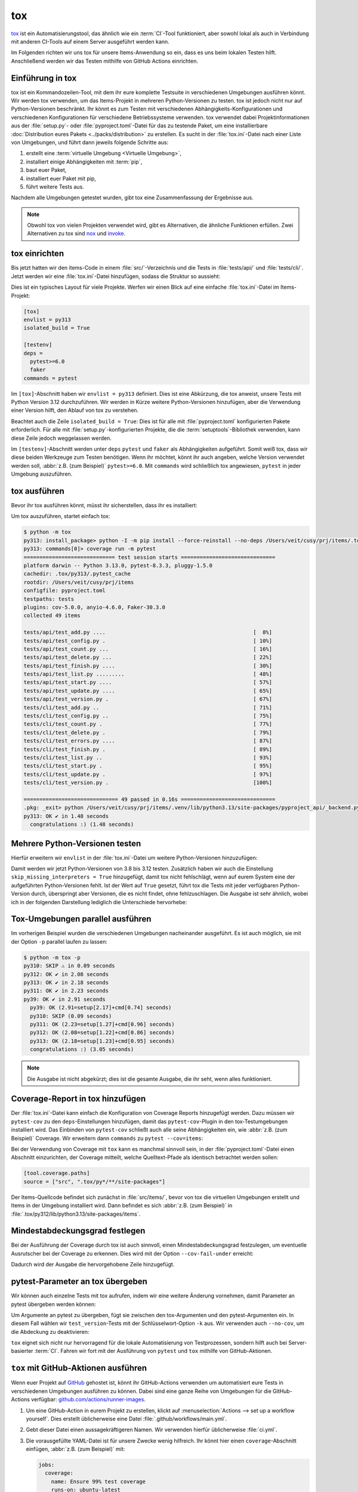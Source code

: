 tox
===

`tox <https://tox.readthedocs.io/>`_ ist ein Automatisierungstool, das ähnlich
wie ein :term:`CI`-Tool funktioniert, aber sowohl lokal als auch in Verbindung
mit anderen CI-Tools auf einem Server ausgeführt werden kann.

Im Folgenden richten wir uns tox für unsere Items-Anwendung so ein, dass es uns
beim lokalen Testen hilft. Anschließend werden wir das Testen mithilfe von
GitHub Actions einrichten.

Einführung in tox
-----------------

tox ist ein Kommandozeilen-Tool, mit dem ihr eure komplette Testsuite in
verschiedenen Umgebungen ausführen könnt. Wir werden tox verwenden, um das
Items-Projekt in mehreren Python-Versionen zu testen. tox ist jedoch nicht nur
auf Python-Versionen beschränkt. Ihr könnt es zum Testen mit verschiedenen
Abhängigkeits-Konfigurationen und verschiedenen Konfigurationen für verschiedene
Betriebssysteme verwenden. tox verwendet dabei Projektinformationen aus der
:file:`setup.py`- oder :file:`pyproject.toml`-Datei für das zu testende Paket,
um eine installierbare :doc:`Distribution eures Pakets
<../packs/distribution>` zu erstellen. Es sucht in der :file:`tox.ini`-Datei
nach einer Liste von Umgebungen, und führt dann jeweils folgende Schritte aus:

#. erstellt eine :term:`virtuelle Umgebung <Virtuelle Umgebung>`,
#. installiert einige Abhängigkeiten mit :term:`pip`,
#. baut euer Paket,
#. installiert euer Paket mit pip,
#. führt weitere Tests aus.

Nachdem alle Umgebungen getestet wurden, gibt tox eine Zusammenfassung der
Ergebnisse aus.

.. note::
   Obwohl tox von vielen Projekten verwendet wird, gibt es Alternativen, die
   ähnliche Funktionen erfüllen. Zwei Alternativen zu tox sind `nox
   <https://nox.thea.codes/en/stable/>`_ und `invoke
   <https://www.pyinvoke.org>`_.

tox einrichten
--------------

Bis jetzt hatten wir den items-Code in einem :file:`src/`-Verzeichnis und die
Tests in :file:`tests/api/` und :file:`tests/cli/`. Jetzt werden wir eine
:file:`tox.ini`-Datei hinzufügen, sodass die Struktur so aussieht:

.. code-block:: console
   :emphasize-lines: 16

    items
     ├── …
     ├── pyproject.toml
     ├── src
     │   └── items
     │       └── ...
     ├── tests
     │   ├── api
     │   │   ├── __init__.py
     │   │   ├── conftest.py
     │   │   └── test_….py
     │   └── cli
     │       ├── __init__.py
     │       ├── conftest.py
     │       └── test_….py
     └── tox.ini

Dies ist ein typisches Layout für viele Projekte. Werfen wir einen Blick auf
eine einfache :file:`tox.ini`-Datei im Items-Projekt:

.. code-block:: ini

   [tox]
   envlist = py313
   isolated_build = True

   [testenv]
   deps =
     pytest>=6.0
     faker
   commands = pytest

Im ``[tox]``-Abschnitt haben wir ``envlist = py313`` definiert. Dies ist eine
Abkürzung, die tox anweist, unsere Tests mit Python Version 3.12 durchzuführen.
Wir werden in Kürze weitere Python-Versionen hinzufügen, aber die Verwendung
einer Version hilft, den Ablauf von tox zu verstehen.

Beachtet auch die Zeile ``isolated_build = True``: Dies ist für alle mit
:file:`pyproject.toml` konfigurierten Pakete erforderlich. Für alle mit
:file:`setup.py`-konfigurierten Projekte, die die :term:`setuptools`-Bibliothek
verwenden, kann diese Zeile jedoch weggelassen werden.

Im ``[testenv]``-Abschnitt werden unter ``deps`` ``pytest`` und ``faker`` als
Abhängigkeiten aufgeführt. Somit weiß tox, dass wir diese beiden Werkzeuge zum
Testen benötigen. Wenn ihr möchtet, könnt ihr auch angeben, welche Version
verwendet werden soll, :abbr:`z.B. (zum Beispiel)` ``pytest>=6.0``.
Mit ``commands`` wird schließlich tox angewiesen, ``pytest`` in jeder Umgebung
auszuführen.

tox ausführen
-------------

Bevor ihr tox ausführen könnt, müsst ihr sicherstellen, dass ihr es installiert:

.. tab:: Linux/macOS

   .. code-block:: console

      $ python3 -m venv .venv
      $ . .venv/bin/activate
      $ python -m pip install tox

.. tab:: Windows

   .. code-block:: ps1con

      C:> python -m venv .venv
      C:> .venv\Scripts\activate.bat
      C:> python -m pip install tox

Um tox auszuführen, startet einfach tox:

.. code-block:: pytest

    $ python -m tox
    py313: install_package> python -I -m pip install --force-reinstall --no-deps /Users/veit/cusy/prj/items/.tox/.tmp/package/20/items-0.1.0.tar.gz
    py313: commands[0]> coverage run -m pytest
    ============================= test session starts ==============================
    platform darwin -- Python 3.13.0, pytest-8.3.3, pluggy-1.5.0
    cachedir: .tox/py313/.pytest_cache
    rootdir: /Users/veit/cusy/prj/items
    configfile: pyproject.toml
    testpaths: tests
    plugins: cov-5.0.0, anyio-4.6.0, Faker-30.3.0
    collected 49 items

    tests/api/test_add.py ....                                               [  8%]
    tests/api/test_config.py .                                               [ 10%]
    tests/api/test_count.py ...                                              [ 16%]
    tests/api/test_delete.py ...                                             [ 22%]
    tests/api/test_finish.py ....                                            [ 30%]
    tests/api/test_list.py .........                                         [ 48%]
    tests/api/test_start.py ....                                             [ 57%]
    tests/api/test_update.py ....                                            [ 65%]
    tests/api/test_version.py .                                              [ 67%]
    tests/cli/test_add.py ..                                                 [ 71%]
    tests/cli/test_config.py ..                                              [ 75%]
    tests/cli/test_count.py .                                                [ 77%]
    tests/cli/test_delete.py .                                               [ 79%]
    tests/cli/test_errors.py ....                                            [ 87%]
    tests/cli/test_finish.py .                                               [ 89%]
    tests/cli/test_list.py ..                                                [ 93%]
    tests/cli/test_start.py .                                                [ 95%]
    tests/cli/test_update.py .                                               [ 97%]
    tests/cli/test_version.py .                                              [100%]

    ============================== 49 passed in 0.16s ==============================
    .pkg: _exit> python /Users/veit/cusy/prj/items/.venv/lib/python3.13/site-packages/pyproject_api/_backend.py True hatchling.build
    py313: OK ✔ in 1.48 seconds
      congratulations :) (1.48 seconds)

Mehrere Python-Versionen testen
-------------------------------

Hierfür erweitern wir ``envlist`` in der :file:`tox.ini`-Datei um weitere
Python-Versionen hinzuzufügen:

.. code-block:: ini
   :emphasize-lines: 2, 4

   [tox]
   envlist = py39, py310, py311, py312, py313
   isolated_build = True
   skip_missing_interpreters = True

Damit werden wir jetzt Python-Versionen von 3.8 bis 3.12 testen. Zusätzlich
haben wir auch die Einstellung ``skip_missing_interpreters = True`` hinzugefügt,
damit tox nicht fehlschlägt, wenn auf eurem System eine der aufgeführten
Python-Versionen fehlt. Ist der Wert auf ``True`` gesetzt, führt tox die Tests
mit jeder verfügbaren Python-Version durch, überspringt aber Versionen, die es
nicht findet, ohne fehlzuschlagen. Die Ausgabe ist sehr ähnlich, wobei ich in
der folgenden Darstellung lediglich die Unterschiede hervorhebe:

.. code-block:: pytest
   :emphasize-lines: 3-4, 8-12, 16-20, 24-28, 32-

   $ python -m tox
   ...
   py39: install_package> python -I -m pip install --force-reinstall --no-deps /Users/veit/cusy/prj/items/.tox/.tmp/package/17/items-0.1.0.tar.gz
   py39: commands[0]> coverage run -m pytest
   ============================= test session starts ==============================
   ...
   ============================== 49 passed in 0.16s ==============================
   py39: OK ✔ in 2.17 seconds
   py310: skipped because could not find python interpreter with spec(s): py310
   py310: SKIP ⚠ in 0.01 seconds
   py311: install_package> python -I -m pip install --force-reinstall --no-deps /Users/veit/cusy/prj/items/.tox/.tmp/package/18/items-0.1.0.tar.gz
   py311: commands[0]> coverage run -m pytest
   ============================= test session starts ==============================
   ...
   ============================== 49 passed in 0.15s ==============================
   py311: OK ✔ in 1.41 seconds
   py312: install_package> python -I -m pip install --force-reinstall --no-deps /Users/veit/cusy/prj/items/.tox/.tmp/package/19/items-0.1.0.tar.gz
   py312: commands[0]> coverage run -m pytest
   ============================= test session starts ==============================
   ...
   ============================== 49 passed in 0.15s ==============================
   py312: OK ✔ in 1.43 seconds
   py313: install_package> python -I -m pip install --force-reinstall --no-deps /Users/veit/cusy/prj/items/.tox/.tmp/package/20/items-0.1.0.tar.gz
   py313: commands[0]> coverage run -m pytest
   ============================= test session starts ==============================
   ...
   ============================== 49 passed in 0.16s ==============================
   .pkg: _exit> python /Users/veit/cusy/prj/items/.venv/lib/python3.13/site-packages/pyproject_api/_backend.py True hatchling.build
   py313: OK ✔ in 1.48 seconds
     py39: OK (2.17=setup[1.54]+cmd[0.63] seconds)
     py310: SKIP (0.01 seconds)
     py311: OK (1.41=setup[0.81]+cmd[0.60] seconds)
     py312: OK (1.43=setup[0.82]+cmd[0.61] seconds)
     py313: OK (1.48=setup[0.82]+cmd[0.66] seconds)
     congratulations :) (10.46 seconds)

Tox-Umgebungen parallel ausführen
---------------------------------

Im vorherigen Beispiel wurden die verschiedenen Umgebungen nacheinander
ausgeführt. Es ist auch möglich, sie mit der Option ``-p`` parallel laufen zu
lassen:

.. code-block:: pytest

   $ python -m tox -p
   py310: SKIP ⚠ in 0.09 seconds
   py312: OK ✔ in 2.08 seconds
   py313: OK ✔ in 2.18 seconds
   py311: OK ✔ in 2.23 seconds
   py39: OK ✔ in 2.91 seconds
     py39: OK (2.91=setup[2.17]+cmd[0.74] seconds)
     py310: SKIP (0.09 seconds)
     py311: OK (2.23=setup[1.27]+cmd[0.96] seconds)
     py312: OK (2.08=setup[1.22]+cmd[0.86] seconds)
     py313: OK (2.18=setup[1.23]+cmd[0.95] seconds)
     congratulations :) (3.05 seconds)

.. note::
   Die Ausgabe ist nicht abgekürzt; dies ist die gesamte Ausgabe, die ihr seht,
   wenn alles funktioniert.

Coverage-Report in tox hinzufügen
---------------------------------

Der :file:`tox.ini`-Datei kann einfach die Konfiguration von Coverage Reports
hinzugefügt werden. Dazu müssen wir ``pytest-cov`` zu den ``deps``-Einstellungen
hinzufügen, damit das ``pytest-cov``-Plugin in den tox-Testumgebungen
installiert wird. Das Einbinden von ``pytest-cov`` schließt auch alle seine
Abhängigkeiten ein, wie :abbr:`z.B. (zum Beispiel)` Coverage. Wir erweitern dann
``commands`` zu ``pytest --cov=items``:

.. code-block:: ini
   :emphasize-lines: 12-

   [tox]
   envlist = py3{9,10,11,12,13}
   isolated_build = True
   skip_missing_interpreters = True

   [testenv]
   deps =
    pytest>=6.0
    faker
   commands = pytest

   [testenv:coverage-report]
   description = Report coverage over all test runs.
   deps = coverage[toml]
   skip_install = true
   allowlist_externals = coverage
   commands =
     coverage combine
     coverage report

Bei der Verwendung von Coverage mit ``tox`` kann es manchmal sinnvoll sein, in
der  :file:`pyproject.toml`-Datei einen Abschnitt einzurichten, der Coverage
mitteilt, welche Quelltext-Pfade als identisch betrachtet werden sollen:

.. code-block:: ini

   [tool.coverage.paths]
   source = ["src", ".tox/py*/**/site-packages"]

Der Items-Quellcode befindet sich zunächst in :file:`src/items/`, bevor von tox
die virtuellen Umgebungen erstellt und Items in der Umgebung installiert wird.
Dann befindet es sich :abbr:`z.B. (zum Beispiel)` in
:file:`.tox/py312/lib/python3.13/site-packages/items`.

.. code-block:: console
   :emphasize-lines: 1

   $ python -m tox
   ...
   coverage-report: commands[0]> coverage combine
   Combined data file .coverage.fay.local.19539.XpQXpsGx
   coverage-report: commands[1]> coverage report
   Name               Stmts   Miss Branch BrPart  Cover   Missing
   --------------------------------------------------------------
   src/items/api.py      68      1     12      1    98%   88
   --------------------------------------------------------------
   TOTAL                428      1     32      1    99%

   26 files skipped due to complete coverage.
     py39: OK (2.12=setup[1.49]+cmd[0.63] seconds)
     py310: SKIP (0.01 seconds)
     py311: OK (1.41=setup[0.80]+cmd[0.62] seconds)
     py312: OK (1.43=setup[0.81]+cmd[0.62] seconds)
     py313: OK (1.46=setup[0.83]+cmd[0.62] seconds)
     coverage-report: OK (0.16=setup[0.00]+cmd[0.07,0.09] seconds)
     congratulations :) (10.26 seconds)

Mindestabdeckungsgrad festlegen
-------------------------------

Bei der Ausführung der Coverage durch tox ist auch sinnvoll, einen
Mindestabdeckungsgrad festzulegen, um eventuelle Ausrutscher bei der Coverage zu
erkennen. Dies wird mit der Option ``--cov-fail-under`` erreicht:

.. code-block:: console
   :emphasize-lines: 8

   Name               Stmts   Miss Branch BrPart  Cover   Missing
   --------------------------------------------------------------
   src/items/api.py      68      1     12      1    98%   88
   --------------------------------------------------------------
   TOTAL                428      1     32      1    99%

   26 files skipped due to complete coverage.
   Coverage failure: total of 99 is less than fail-under=100

Dadurch wird der Ausgabe die hervorgehobene Zeile hinzugefügt.

.. _posargs:

pytest-Parameter an tox übergeben
---------------------------------

Wir können auch einzelne Tests mit tox aufrufen, indem wir eine weitere Änderung
vornehmen, damit Parameter an pytest übergeben werden können:

.. code-block:: ini
   :emphasize-lines: 17

   [tox]
   envlist =
       pre-commit
       docs
       py3{9,10,11,12,13}
       coverage-report
   isolated_build = True
   skip_missing_interpreters = True

   [testenv]
   extras =
     tests: tests
   deps =
     tests: coverage[toml]
   allowlist_externals = coverage
   commands =
     coverage run -m pytest {posargs}

Um Argumente an pytest zu übergeben, fügt sie zwischen den tox-Argumenten und
den pytest-Argumenten ein. In diesem Fall wählen wir ``test_version``-Tests mit
der Schlüsselwort-Option ``-k`` aus. Wir verwenden auch ``--no-cov``, um die
Abdeckung zu deaktivieren:

.. code-block:: pytest
   :emphasize-lines: 1, 3

   $ tox -e py312 -- -k test_version --no-cov
   ...
   py312: commands[0]> coverage run -m pytest -k test_version --no-cov
   ============================= test session starts ==============================
   …
   configfile: pyproject.toml
   testpaths: tests
   plugins: cov-5.0.0, Faker-25.0.0
   collected 49 items / 47 deselected / 2 selected

   tests/api/test_version.py .                                              [ 50%]
   tests/cli/test_version.py .                                              [100%]

   ======================= 2 passed, 47 deselected in 0.09s =======================
   .pkg: _exit> python /Users/veit/cusy/prj/items_env/lib/python3.13/site-packages/pyproject_api/_backend.py True hatchling.build
     py312: OK (2.22=setup[1.12]+cmd[1.10] seconds)
     congratulations :) (2.25 seconds)

``tox`` eignet sich nicht nur hervorragend für die lokale Automatisierung von
Testprozessen, sondern hilft auch bei Server-basierter :term:`CI`. Fahren wir
fort mit der Ausführung von ``pytest`` und ``tox`` mithilfe von GitHub-Aktionen.

``tox`` mit GitHub-Aktionen ausführen
-------------------------------------

Wenn euer Projekt auf `GitHub <https://github.com/>`_ gehostet ist, könnt ihr
GitHub-Actions verwenden um automatisiert eure Tests in verschiedenen Umgebungen
ausführen zu können. Dabei sind eine ganze Reihe von Umgebungen für die
GitHub-Actions verfügbar: `github.com/actions/runner-images
<https://github.com/actions/runner-images>`_.

#. Um eine GitHub-Action in eurem Projekt zu erstellen, klickt auf
   :menuselection:`Actions --> set up a workflow yourself`. Dies erstellt
   üblicherweise eine Datei :file:`.github/workflows/main.yml`.
#. Gebt dieser Datei einen aussagekräftigeren Namen. Wir verwenden hierfür
   üblicherweise :file:`ci.yml`.
#. Die vorausgefüllte YAML-Datei ist für unsere Zwecke wenig hilfreich. Ihr
   könnt hier einen ``coverage``-Abschnitt einfügen, :abbr:`z.B. (zum Beispiel)`
   mit:

   .. code-block:: yaml

      jobs:
        coverage:
          name: Ensure 99% test coverage
          runs-on: ubuntu-latest
          needs: tests
          if: always()
          steps:
            - uses: actions/checkout@v4
            - uses: actions/setup-python@v5
              with:
                cache: pip
                python-version: 3.13
            - name: Download coverage data
              uses: actions/download-artifact@v4
              with:
                pattern: coverage-data-*
                merge-multiple: true
            - name: Combine coverage and fail if it’s <99%.
              run: |
                python -m pip install --upgrade coverage[toml]
                python -m coverage combine
                python -m coverage html --skip-covered --skip-empty
                # Report and write to summary.
                python -m coverage report --format=markdown >> $GITHUB_STEP_SUMMARY
                # Report again and fail if under 99%.
                python -m coverage report --fail-under=99

   ``name``
       kann ein beliebiger Name sein. Er wird in der Benutzeroberfläche von
       GitHub Actions angezeigt.
   ``steps``
       ist eine Liste von Schritten. Der Name eines jeden Schrittes kann
       beliebig sein und ist optional.
   ``uses: actions/checkout@v4``
       ist ein GitHub-Actions-Tool, das unser Repository auscheckt, damit der
       Rest des Workflows darauf zugreifen kann.
   ``uses: actions/setup-python@v5``
       ist ein GitHub-Actions-Tool, das Python konfiguriert und in einer
       Build-Umgebung installiert.
   ``with: python-version: ${{ matrix.python }}``
       sagt, dass eine Umgebung für jede der in ``matrix.python`` aufgeführten
       Python-Versionen erstellt werden soll.

#. Anschließend könnt ihr auf :guilabel:`Start commit` klicken. Da wir noch
   weitere Änderungen vornehmen wollen bevor die Tests automatisiert ausgeführt
   werden sollen, wählen wir :guilabel:`Create a new branch for this commit and
   start a pull request` und als Name für den neuen :term:`Branch <branch>`
   ``github-actions``. Schließlich könnt ihr auf :guilabel:`Create pull request`
   klicken.
#. Um nun in den neuen Branch zu wechseln, gehen wir zu :menuselection:`Code -->
   main --> github-actions`.

Die Actions-Syntax ist gut dokumentiert. Ein guter Startpunkt in der
GitHub-Actions-Dokumentation ist die Seite `Building and Testing Python
<https://docs.github.com/en/actions/use-cases-and-examples/building-and-testing/building-and-testing-python>`_.
Die Dokumentation zeigt euch auch, wie ihr pytest direkt ohne tox ausführen
könnt und wie ihr die Matrix auf mehrere Betriebssysteme erweitern könnt. Sobald
ihr eure :file:`*.yml`-Datei eingerichtet und in euer GitHub-Repository
hochgeladen habt, wird sie automatisch ausgeführt. Im Reiter
:menuselection:`Actions` könnt ihr anschließend die Durchläufe sehen:

.. figure:: github-actions.png
   :alt: Screenshot der GitHub-Actions-Übersicht

Die verschiedenen Python-Umgebungen sind auf der linken Seite aufgelistet. Wenn
ihr eine auswählt, werden die Ergebnisse für diese Umgebung angezeigt, wie im
folgenden Screenshot dargestellt:

.. figure:: github-actions-run.png
   :alt: Screenshot eines GitHub-Actions-Run für eine Umgebung

.. seealso::
   * `Building and testing Python
     <https://docs.github.com/en/actions/use-cases-and-examples/building-and-testing/building-and-testing-python>`_
   * `Workflow syntax for GitHub Actions
     <https://docs.github.com/en/actions/writing-workflows/workflow-syntax-for-github-actions>`_

Badge anzeigen
--------------

Nun könnt ihr in eurer :file:`README.rst`-Datei noch ein Badge eures
:term:`CI`-Status hinzufügen, :abbr:`z.B. (zum Beispiel)` mit:

.. code-block:: rest

   .. image:: https://github.com/YOU/YOUR_PROJECT/workflows/CI/badge.svg?branch=main
      :target: https://github.com/YOU/YOUR_PROJECT/actions?workflow=CI
      :alt: CI Status

Testabdeckung veröffentlichen
-----------------------------

Die Testabdeckung könnt ihr auf GitHub veröffentlichen, :abbr:`s.a. (siehe
auch)` :ref:`Coverage GitHub-Actions <coverage-github-actions>`.

tox erweitern
-------------

tox verwendet `pluggy <https://pluggy.readthedocs.io/en/stable/>`_, um das
Standardverhalten anzupassen. Pluggy findet ein Plugin, indem es nach
einem Einstiegspunkt mit dem Namen ``tox`` sucht, :abbr:`z.B. (zum Beispiel)` in
einer :file:`pyproject.toml`-Datei:

.. code-block:: toml

   [project.entry-points.tox]
   my_plugin = "my_plugin.hooks"

Um das Plugin zu verwenden, muss es daher lediglich in der gleichen Umgebung
installiert werden, in der auch tox läuft, und es wird über den definierten
Einstiegspunkt gefunden.

Ein Plugin wird durch die Implementierung von Erweiterungspunkten in Form von
Hooks erstellt. Der folgende Codeschnipsel würde zum Beispiel ein neues --my
:abbr:`CLI (Command Line Interface)` definieren:

.. code-block:: python

   from tox.config.cli.parser import ToxParser
   from tox.plugin import impl


   @impl
   def tox_add_option(parser: ToxParser) -> None:
       parser.add_argument("--my", action="store_true", help="my option")

.. seealso::
   * `Extending tox <https://tox.wiki/en/latest/plugins.html>`_
   * `tox development team <https://github.com/orgs/tox-dev/repositories>`_

.. _tox_uv:

``tox-uv``
----------

`tox-uv <https://pypi.org/project/tox-uv/>`_ ist ein Tox-Plugin, das
:term:`virtualenv` und :term:`pip` durch :term:`uv` in euren Tox-Umgebungen
ersetzt.

Ihr könnt ``tox`` und ``tox-uv`` installieren mit:

.. code-block:: console

   $ uv tool install tox --with tox-uv

``uv.lock``-Unterstützung
~~~~~~~~~~~~~~~~~~~~~~~~~

Wenn ihr für eine Tox-Umgebung ``uv sync`` mit einer ``uv.lock``-Datei verwenden
wollt, müsst ihr für diese Tox-Umgebung den Runner auf ``uv-venv-lock-runner``
ändern. Außerdem solltet ihr in solchen Umgebungen die ``extras``-Konfiguration
verwenden, um ``uv`` anzuweisen, die angegebenen Extras zu installieren, zum
Beispiel:

.. code-block:: ini
   :caption: tox.ini

   [testenv]
   runner = uv-venv-lock-runner
   extras =
       dev
   commands = pytest

``dev`` verwendet den ``uv-venv-lock-runner`` und nutzt ``uv sync``, um
Abhängigkeiten in der Umgebung mit den ``dev``-Extras zu installieren.
